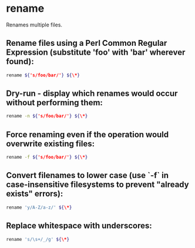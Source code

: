 * rename

Renames multiple files.

** Rename files using a Perl Common Regular Expression (substitute 'foo' with 'bar' wherever found):

#+BEGIN_SRC sh
  rename ${'s/foo/bar/'} ${\*}
#+END_SRC

** Dry-run - display which renames would occur without performing them:

#+BEGIN_SRC sh
  rename -n ${'s/foo/bar/'} ${\*}
#+END_SRC

** Force renaming even if the operation would overwrite existing files:

#+BEGIN_SRC sh
  rename -f ${'s/foo/bar/'} ${\*}
#+END_SRC

** Convert filenames to lower case (use `-f` in case-insensitive filesystems to prevent "already exists" errors):

#+BEGIN_SRC sh
  rename 'y/A-Z/a-z/' ${\*}
#+END_SRC

** Replace whitespace with underscores:

#+BEGIN_SRC sh
  rename 's/\s+/_/g' ${\*}
#+END_SRC
